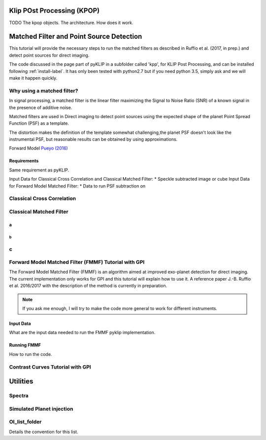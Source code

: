 .. _fmmf-label:


Klip POst Processing (KPOP)
=====================================================
TODO
The kpop objects. The architecture. How does it work.


Matched Filter and Point Source Detection
=====================================================



This tutorial will provide the necessary steps to run the matched filters as described in Ruffio et al. (2017, in prep.) and detect point sources for direct imaging.

The code discussed in the page part of pyKLIP in a subfolder called 'kpp', for KLIP Post Processing, and can be installed following :ref:`install-label`.
It has only been tested with python2.7 but if you need python 3.5, simply ask and we will make it happen quickly.

Why using a matched filter?
--------------------------

In signal processing, a matched filter is the linear filter maximizing the Signal to Noise Ratio (SNR) of a known signal in the presence of additive noise.

Matched filters are used in Direct imaging to detect point sources using the expected shape of the planet Point Spread Function (PSF) as a template.

The distortion makes the definition of the template somewhat challenging,the planet PSF doesn't look like the instrumental PSF, but reasonable results can be obtained by using approximations.

Forward Model `Pueyo (2016) <http://arxiv.org/abs/1604.06097>`_

Requirements
~~~~~~~~~~~~~~~~~~~~~~~~
Same requirement as pyKLIP.

Input Data for Classical Cross Correlation and Classical Matched Filter:
* Speckle subtracted image or cube
Input Data for Forward Model Matched Filter:
* Data to run PSF subtraction on

Classical Cross Correlation
--------------------------

Classical Matched Filter
--------------------------



a
~~~~~~~~~~~~~~~~~~~~~~~~

b
^^^^^^^^^^^^^^^^^^^^^^^^

c
--------------------------


Forward Model Matched Filter (FMMF) Tutorial with GPI
--------------------------
The Forward Model Matched Filter (FMMF) is an algorithm aimed at improved exo-planet detection for direct imaging.
The current implementation only works for GPI and this tutorial will explain how to use it.
A reference paper J.-B. Ruffio et al. 2016/2017 with the description of the method is currently in preparation.

.. note::
    If you ask me enough, I will try to make the code more general to work for different instruments.


Input Data
~~~~~~~~~~~~~~~~~~~~~~~~
What are the input data needed to run the FMMF pyklip implementation.

Running FMMF
~~~~~~~~~~~~~~~~~~~~~~~~
How to run the code.

Contrast Curves Tutorial with GPI
--------------------------


Utilities
=====================================================

Spectra
--------------------------

Simulated Planet injection
--------------------------

OI_list_folder
--------------------------
Details the convention for this list.
